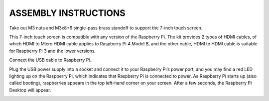 ASSEMBLY INSTRUCTIONS
========================================

Take out M3 nuts and M3x8+6 single-pass brass standoff to support the 7-inch touch screen.

.. image:: img/image1.png

This 7-inch touch screen is compatible with any version of the Raspberry Pi. 
The kit provides 2 types of HDMI cables, of which HDMI to Micro HDMI cable applies to Raspberry Pi 4 Model B, and the other cable, HDMI to HDMI cable is suitable for Raspberry Pi 3 and the lower versions.

.. image:: img/image2.png

.. image:: img/image3.png

Connect the USB cable to Raspberry Pi.

.. image:: img/image4.png

Plug the USB power supply into a socket and connect it to your Raspberry Pi’s power port, and you may find a red LED lighting up on the Raspberry Pi, which indicates that Raspberry Pi is connected to power. As Raspberry Pi starts up (also called booting), raspberries appears in the top left-hand corner on your screen. After a few seconds, the Raspberry Pi Desktop will appear.

.. image:: img/image5.png
